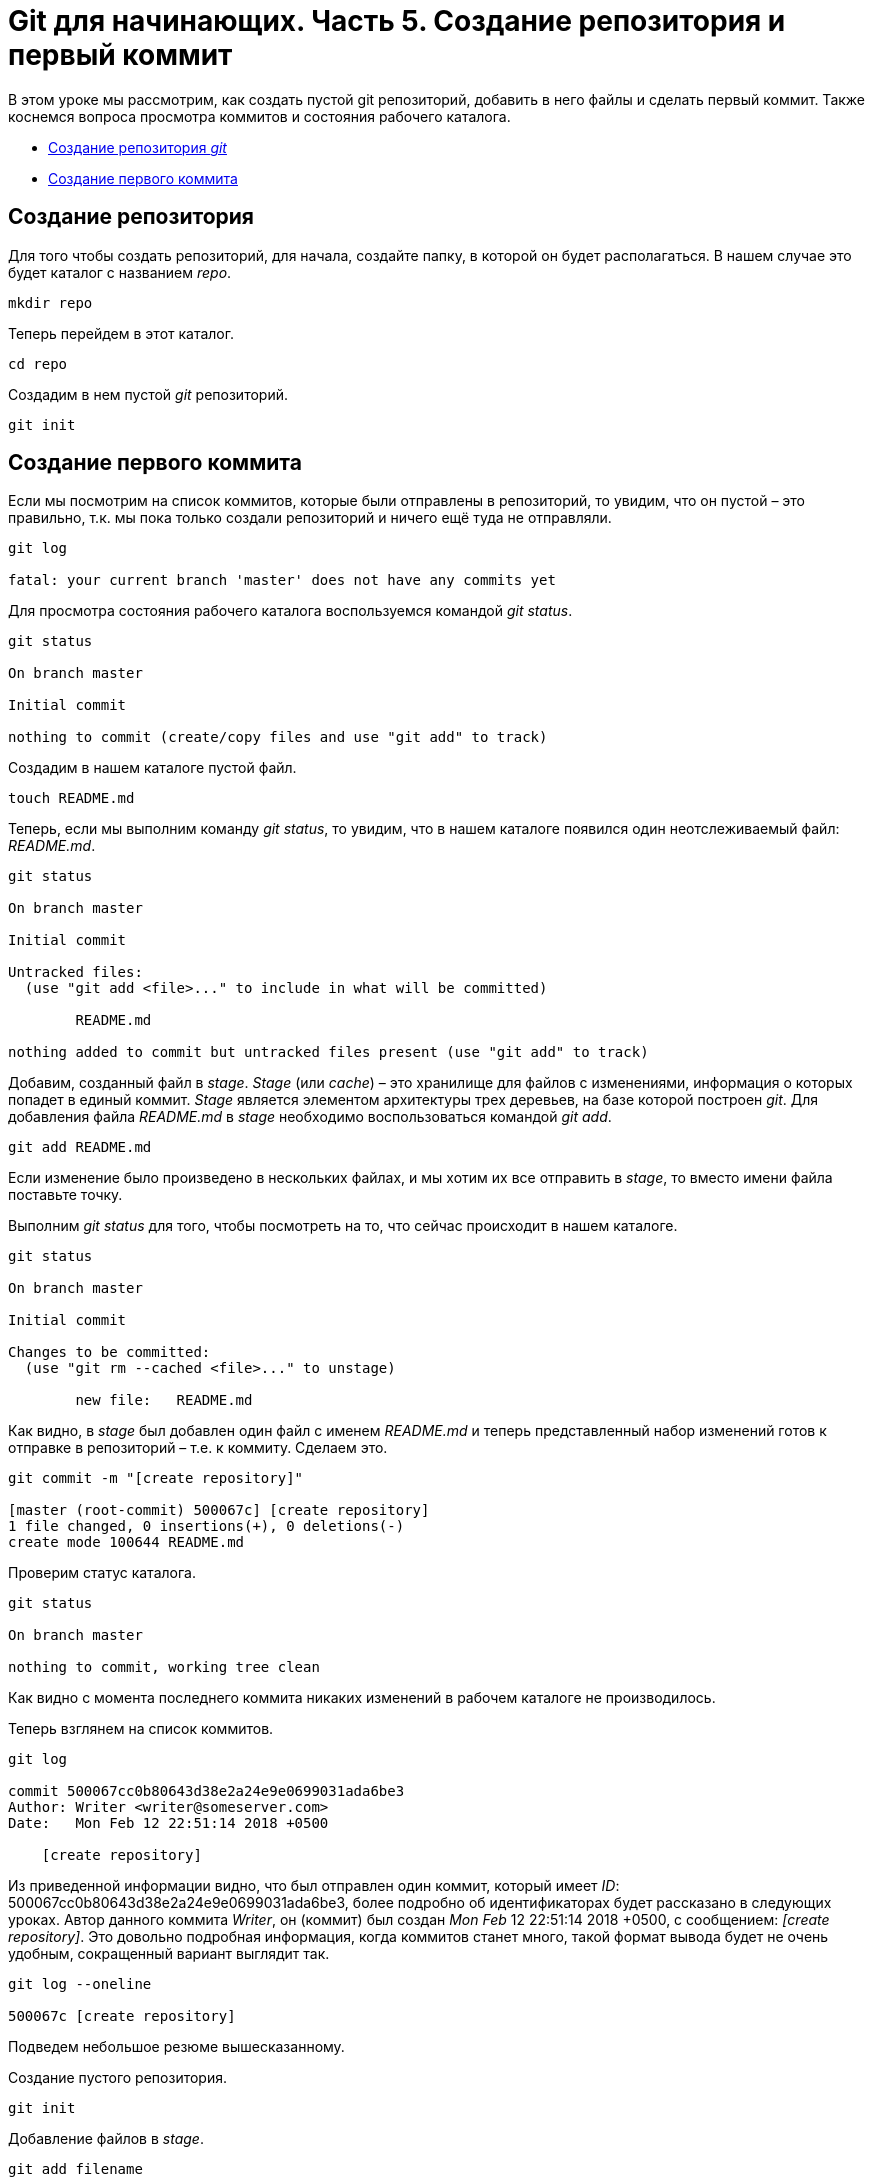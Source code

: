 = Git для начинающих. Часть 5. Создание репозитория и первый коммит

В этом уроке мы рассмотрим, как создать пустой git репозиторий, добавить в него файлы и сделать первый коммит. Также коснемся вопроса просмотра коммитов и состояния рабочего каталога.

* <<Создание репозитория, Создание репозитория _git_>>
* <<Создание первого коммита, Создание первого коммита>>

== Создание репозитория

Для того чтобы создать репозиторий, для начала, создайте папку, в которой он будет располагаться. В нашем случае это будет каталог с названием _repo_.

[source, shell script]
mkdir repo

Теперь перейдем в этот каталог.

[source, shell script]
cd repo

Создадим в нем пустой _git_ репозиторий.

[source, shell script]
git init

== Создание первого коммита

Если мы посмотрим на список коммитов, которые были отправлены в репозиторий, то увидим, что он пустой – это правильно, т.к. мы пока только создали репозиторий и ничего ещё туда не отправляли.

[source, shell script]
----
git log

fatal: your current branch 'master' does not have any commits yet
----

Для просмотра состояния рабочего каталога воспользуемся командой _git status_.

[source, shell script]
----
git status

On branch master

Initial commit

nothing to commit (create/copy files and use "git add" to track)
----

Создадим в нашем каталоге пустой файл.

[source, shell script]
touch README.md

Теперь, если мы выполним команду _git status_, то увидим, что в нашем каталоге появился один неотслеживаемый файл: _README.md_.

[source, shell script]
----
git status

On branch master

Initial commit

Untracked files:
  (use "git add <file>..." to include in what will be committed)

        README.md

nothing added to commit but untracked files present (use "git add" to track)
----

Добавим, созданный файл в _stage_. _Stage_ (или _cache_) – это хранилище для файлов с изменениями, информация о которых попадет в единый коммит. _Stage_ является элементом архитектуры трех деревьев, на базе которой построен _git_. Для добавления файла _README.md_ в _stage_ необходимо воспользоваться командой _git add_.

[source, shell script]
git add README.md

Если изменение было произведено в нескольких файлах, и мы хотим их все отправить в _stage_, то вместо имени файла поставьте точку.

Выполним _git status_ для того, чтобы посмотреть на то, что сейчас происходит в нашем каталоге.

[source, shell script]
----
git status

On branch master

Initial commit

Changes to be committed:
  (use "git rm --cached <file>..." to unstage)

        new file:   README.md
----

Как видно, в _stage_ был добавлен один файл с именем _README.md_ и теперь представленный набор изменений готов к отправке в репозиторий – т.е. к коммиту. Сделаем это.

[source, shell script]
----
git commit -m "[create repository]"

[master (root-commit) 500067c] [create repository]
1 file changed, 0 insertions(+), 0 deletions(-)
create mode 100644 README.md
----

Проверим статус каталога.

[source, shell script]
----
git status

On branch master

nothing to commit, working tree clean
----

Как видно с момента последнего коммита никаких изменений в рабочем каталоге не производилось.

Теперь взглянем на список коммитов.

[source, shell script]
----
git log

commit 500067cc0b80643d38e2a24e9e0699031ada6be3
Author: Writer <writer@someserver.com>
Date:   Mon Feb 12 22:51:14 2018 +0500

    [create repository]
----

Из приведенной информации видно, что был отправлен один коммит, который имеет _ID_: 500067cc0b80643d38e2a24e9e0699031ada6be3, более подробно об идентификаторах будет рассказано в следующих уроках. Автор данного коммита _Writer_, он (коммит) был создан _Mon Feb_ 12 22:51:14 2018 +0500, с сообщением:  _[create repository]_. Это довольно подробная информация, когда коммитов станет много, такой формат вывода будет не очень удобным, сокращенный вариант выглядит так.

[source, shell script]
----
git log --oneline

500067c [create repository]
----

Подведем небольшое резюме вышесказанному.

Создание пустого репозитория.

[source, shell script]
git init

Добавление файлов в _stage_.

[source, shell script]
git add filename

Создание коммита.

[source, shell script]
git commit -m “message”

Просмотр статуса каталога.

[source, shell script]
git status

Просмотр коммитов в репозитории.

[source, shell script]
git log

Просмотр коммитов в репозитории с сокращенным выводом информации.

[source, shell script]
git log --oneline